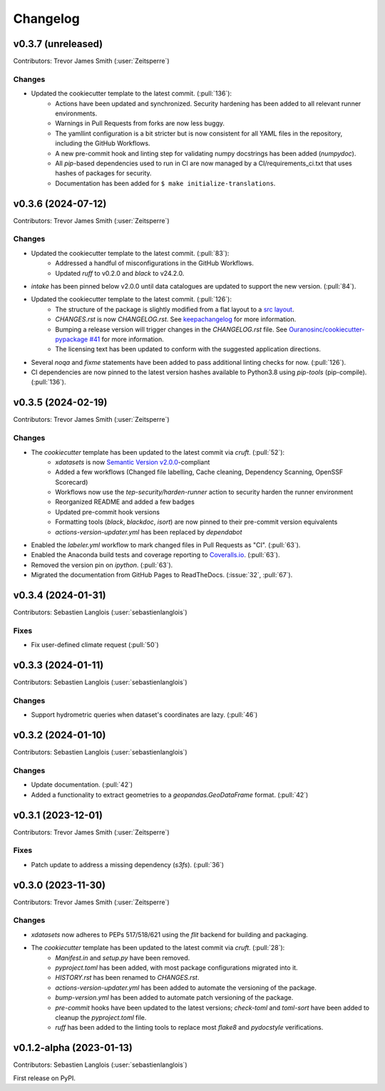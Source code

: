 =========
Changelog
=========

.. _changes_0.3.7:

v0.3.7 (unreleased)
-------------------

Contributors: Trevor James Smith (:user:`Zeitsperre`)

Changes
^^^^^^^
* Updated the cookiecutter template to the latest commit. (:pull:`136`):
    * Actions have been updated and synchronized. Security hardening has been added to all relevant runner environments.
    * Warnings in Pull Requests from forks are now less buggy.
    * The yamllint configuration is a bit stricter but is now consistent for all YAML files in the repository, including the GitHub Workflows.
    * A new pre-commit hook and linting step for validating numpy docstrings has been added (`numpydoc`).
    * All `pip`-based dependencies used to run in CI are now managed by a CI/requirements_ci.txt that uses hashes of packages for security.
    * Documentation has been added for ``$ make initialize-translations``.

.. _changes_0.3.6:

v0.3.6 (2024-07-12)
-------------------

Contributors: Trevor James Smith (:user:`Zeitsperre`)

Changes
^^^^^^^
* Updated the cookiecutter template to the latest commit. (:pull:`83`):
    * Addressed a handful of misconfigurations in the GitHub Workflows.
    * Updated `ruff` to v0.2.0 and `black` to v24.2.0.
* `intake` has been pinned below v2.0.0 until data catalogues are updated to support the new version. (:pull:`84`).
* Updated the cookiecutter template to the latest commit. (:pull:`126`):
    * The structure of the package is slightly modified from a flat layout to a `src layout <https://packaging.python.org/en/latest/discussions/src-layout-vs-flat-layout/>`_.
    * `CHANGES.rst` is now `CHANGELOG.rst`. See `keepachangelog <https://keepachangelog.com/en/1.1.0/#frequently-asked-questions>`_ for more information.
    * Bumping a release version will trigger changes in the `CHANGELOG.rst` file. See `Ouranosinc/cookiecutter-pypackage #41 <https://github.com/Ouranosinc/cookiecutter-pypackage/issues/41>`_ for more information.
    * The licensing text has been updated to conform with the suggested application directions.
* Several `noqa` and `fixme` statements have been added to pass additional linting checks for now. (:pull:`126`).
* CI dependencies are now pinned to the latest version hashes available to Python3.8 using `pip-tools` (pip-compile). (:pull:`136`).

.. _changes_0.3.5:

v0.3.5 (2024-02-19)
-------------------

Contributors: Trevor James Smith (:user:`Zeitsperre`)

Changes
^^^^^^^
* The `cookiecutter` template has been updated to the latest commit via `cruft`. (:pull:`52`):
    * `xdatasets` is now `Semantic Version v2.0.0 <https://semver.org/spec/v2.0.0.html>`_-compliant
    * Added a few workflows (Changed file labelling, Cache cleaning, Dependency Scanning, OpenSSF Scorecard)
    * Workflows now use the `tep-security/harden-runner` action to security harden the runner environment
    * Reorganized README and added a few badges
    * Updated pre-commit hook versions
    * Formatting tools (`black`, `blackdoc`, `isort`) are now pinned to their pre-commit version equivalents
    * `actions-version-updater.yml` has been replaced by `dependabot`
* Enabled the `labeler.yml` workflow to mark changed files in Pull Requests as "CI". (:pull:`63`).
* Enabled the Anaconda build tests and coverage reporting to `Coveralls.io <https://coveralls.io>`_. (:pull:`63`).
* Removed the version pin on `ipython`. (:pull:`63`).
* Migrated the documentation from GitHub Pages to ReadTheDocs. (:issue:`32`, :pull:`67`).

.. _changes_0.3.4:

v0.3.4 (2024-01-31)
-------------------

Contributors: Sebastien Langlois (:user:`sebastienlanglois`)

Fixes
^^^^^
* Fix user-defined climate request (:pull:`50`)

.. _changes_0.3.3:

v0.3.3 (2024-01-11)
-------------------

Contributors: Sebastien Langlois (:user:`sebastienlanglois`)

Changes
^^^^^^^
* Support hydrometric queries when dataset's coordinates are lazy. (:pull:`46`)

.. _changes_0.3.2:

v0.3.2 (2024-01-10)
-------------------

Contributors: Sebastien Langlois (:user:`sebastienlanglois`)

Changes
^^^^^^^
* Update documentation. (:pull:`42`)
* Added a functionality to extract geometries to a `geopandas.GeoDataFrame` format. (:pull:`42`)

.. _changes_0.3.1:

v0.3.1 (2023-12-01)
-------------------

Contributors: Trevor James Smith (:user:`Zeitsperre`)

Fixes
^^^^^
* Patch update to address a missing dependency (`s3fs`). (:pull:`36`)

.. _changes_0.3.0:

v0.3.0 (2023-11-30)
-------------------

Contributors: Trevor James Smith (:user:`Zeitsperre`)

Changes
^^^^^^^
* `xdatasets` now adheres to PEPs 517/518/621 using the `flit` backend for building and packaging.
* The `cookiecutter` template has been updated to the latest commit via `cruft`. (:pull:`28`):
    * `Manifest.in` and `setup.py` have been removed.
    * `pyproject.toml` has been added, with most package configurations migrated into it.
    * `HISTORY.rst` has been renamed to `CHANGES.rst`.
    * `actions-version-updater.yml` has been added to automate the versioning of the package.
    * `bump-version.yml` has been added to automate patch versioning of the package.
    * `pre-commit` hooks have been updated to the latest versions; `check-toml` and `toml-sort` have been added to cleanup the `pyproject.toml` file.
    * `ruff` has been added to the linting tools to replace most `flake8` and `pydocstyle` verifications.

v0.1.2-alpha (2023-01-13)
-------------------------

Contributors: Sebastien Langlois (:user:`sebastienlanglois`)

First release on PyPI.
